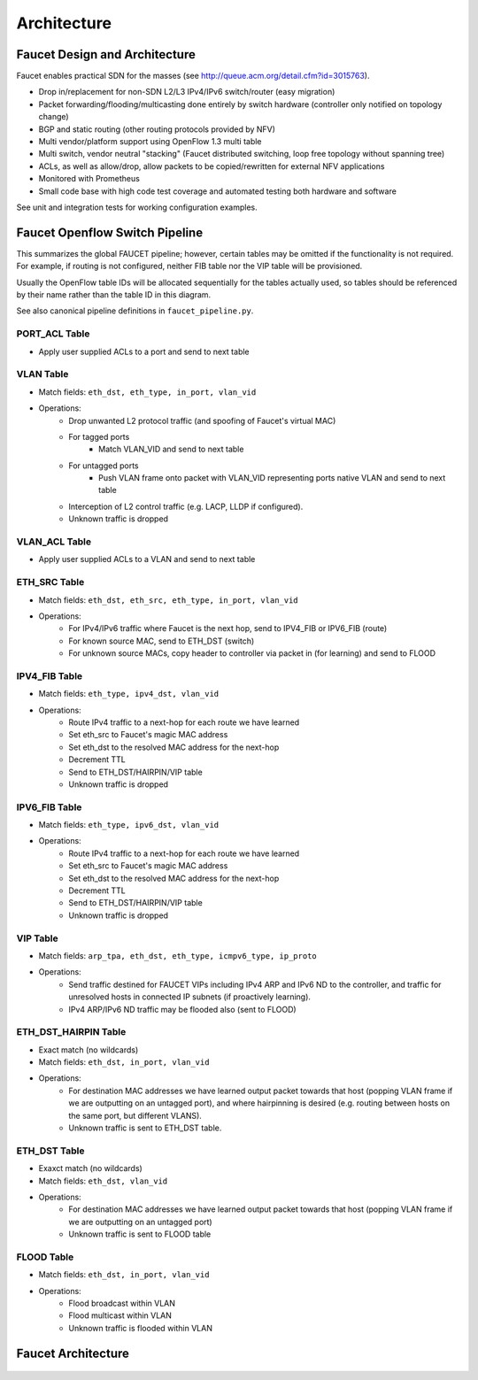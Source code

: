 Architecture
============

Faucet Design and Architecture
------------------------------

Faucet enables practical SDN for the masses (see http://queue.acm.org/detail.cfm?id=3015763).

- Drop in/replacement for non-SDN L2/L3 IPv4/IPv6 switch/router (easy migration)
- Packet forwarding/flooding/multicasting done entirely by switch hardware (controller only notified on topology change)
- BGP and static routing (other routing protocols provided by NFV)
- Multi vendor/platform support using OpenFlow 1.3 multi table
- Multi switch, vendor neutral "stacking" (Faucet distributed switching, loop free topology without spanning tree)
- ACLs, as well as allow/drop, allow packets to be copied/rewritten for external NFV applications
- Monitored with Prometheus
- Small code base with high code test coverage and automated testing both hardware and software

See unit and integration tests for working configuration examples.

.. _faucet-pipeline:

Faucet Openflow Switch Pipeline
-------------------------------

This summarizes the global FAUCET pipeline; however, certain tables may be omitted
if the functionality is not required. For example, if routing is not configured, neither FIB table nor the VIP table
will be provisioned.

Usually the OpenFlow table IDs will be allocated sequentially for the
tables actually used, so tables should be referenced by their name
rather than the table ID in this diagram.

See also canonical pipeline definitions in ``faucet_pipeline.py``.

.. figure:: ./_static/images/faucet-pipeline.png
    :alt: Faucet OpenFlow Packet Processing Pipeline
    :align: center
    :width: 80%

PORT_ACL Table
~~~~~~~~~~~~~~
- Apply user supplied ACLs to a port and send to next table

VLAN Table
~~~~~~~~~~
- Match fields: ``eth_dst, eth_type, in_port, vlan_vid``
- Operations:
    - Drop unwanted L2 protocol traffic (and spoofing of Faucet's virtual MAC)
    - For tagged ports
       - Match VLAN_VID and send to next table
    - For untagged ports
        - Push VLAN frame onto packet with VLAN_VID representing ports native VLAN and send to next table
    - Interception of L2 control traffic (e.g. LACP, LLDP if configured).
    - Unknown traffic is dropped

VLAN_ACL Table
~~~~~~~~~~~~~~
- Apply user supplied ACLs to a VLAN and send to next table

ETH_SRC Table
~~~~~~~~~~~~~
- Match fields: ``eth_dst, eth_src, eth_type, in_port, vlan_vid``
- Operations:
    - For IPv4/IPv6 traffic where Faucet is the next hop, send to IPV4_FIB or IPV6_FIB (route)
    - For known source MAC, send to ETH_DST (switch)
    - For unknown source MACs, copy header to controller via packet in (for learning) and send to FLOOD

IPV4_FIB Table
~~~~~~~~~~~~~~
- Match fields: ``eth_type, ipv4_dst, vlan_vid``
- Operations:
    - Route IPv4 traffic to a next-hop for each route we have learned
    - Set eth_src to Faucet's magic MAC address
    - Set eth_dst to the resolved MAC address for the next-hop
    - Decrement TTL
    - Send to ETH_DST/HAIRPIN/VIP table
    - Unknown traffic is dropped

IPV6_FIB Table
~~~~~~~~~~~~~~
- Match fields: ``eth_type, ipv6_dst, vlan_vid``
- Operations:
    - Route IPv4 traffic to a next-hop for each route we have learned
    - Set eth_src to Faucet's magic MAC address
    - Set eth_dst to the resolved MAC address for the next-hop
    - Decrement TTL
    - Send to ETH_DST/HAIRPIN/VIP table
    - Unknown traffic is dropped

VIP Table
~~~~~~~~~
- Match fields: ``arp_tpa, eth_dst, eth_type, icmpv6_type, ip_proto``
- Operations:
    - Send traffic destined for FAUCET VIPs including IPv4 ARP and IPv6 ND to the controller, and traffic for unresolved hosts in connected IP subnets (if proactively learning).
    - IPv4 ARP/IPv6 ND traffic may be flooded also (sent to FLOOD)

ETH_DST_HAIRPIN Table
~~~~~~~~~~~~~~~~~~~~~
- Exact match (no wildcards)
- Match fields: ``eth_dst, in_port, vlan_vid``
- Operations:
    - For destination MAC addresses we have learned output packet towards that host (popping VLAN frame if we are outputting on an untagged port), and where hairpinning is desired (e.g. routing between hosts on the same port, but different VLANS).
    - Unknown traffic is sent to ETH_DST table.

ETH_DST Table
~~~~~~~~~~~~~
- Exaxct match (no wildcards)
- Match fields: ``eth_dst, vlan_vid``
- Operations:
    - For destination MAC addresses we have learned output packet towards that host (popping VLAN frame if we are outputting on an untagged port)
    - Unknown traffic is sent to FLOOD table

FLOOD Table
~~~~~~~~~~~
- Match fields: ``eth_dst, in_port, vlan_vid``
- Operations:
    - Flood broadcast within VLAN
    - Flood multicast within VLAN
    - Unknown traffic is flooded within VLAN


Faucet Architecture
-------------------

.. figure:: ./_static/images/faucet-architecture.svg
    :alt: Faucet architecture diagram
    :align: center
    :width: 80%
